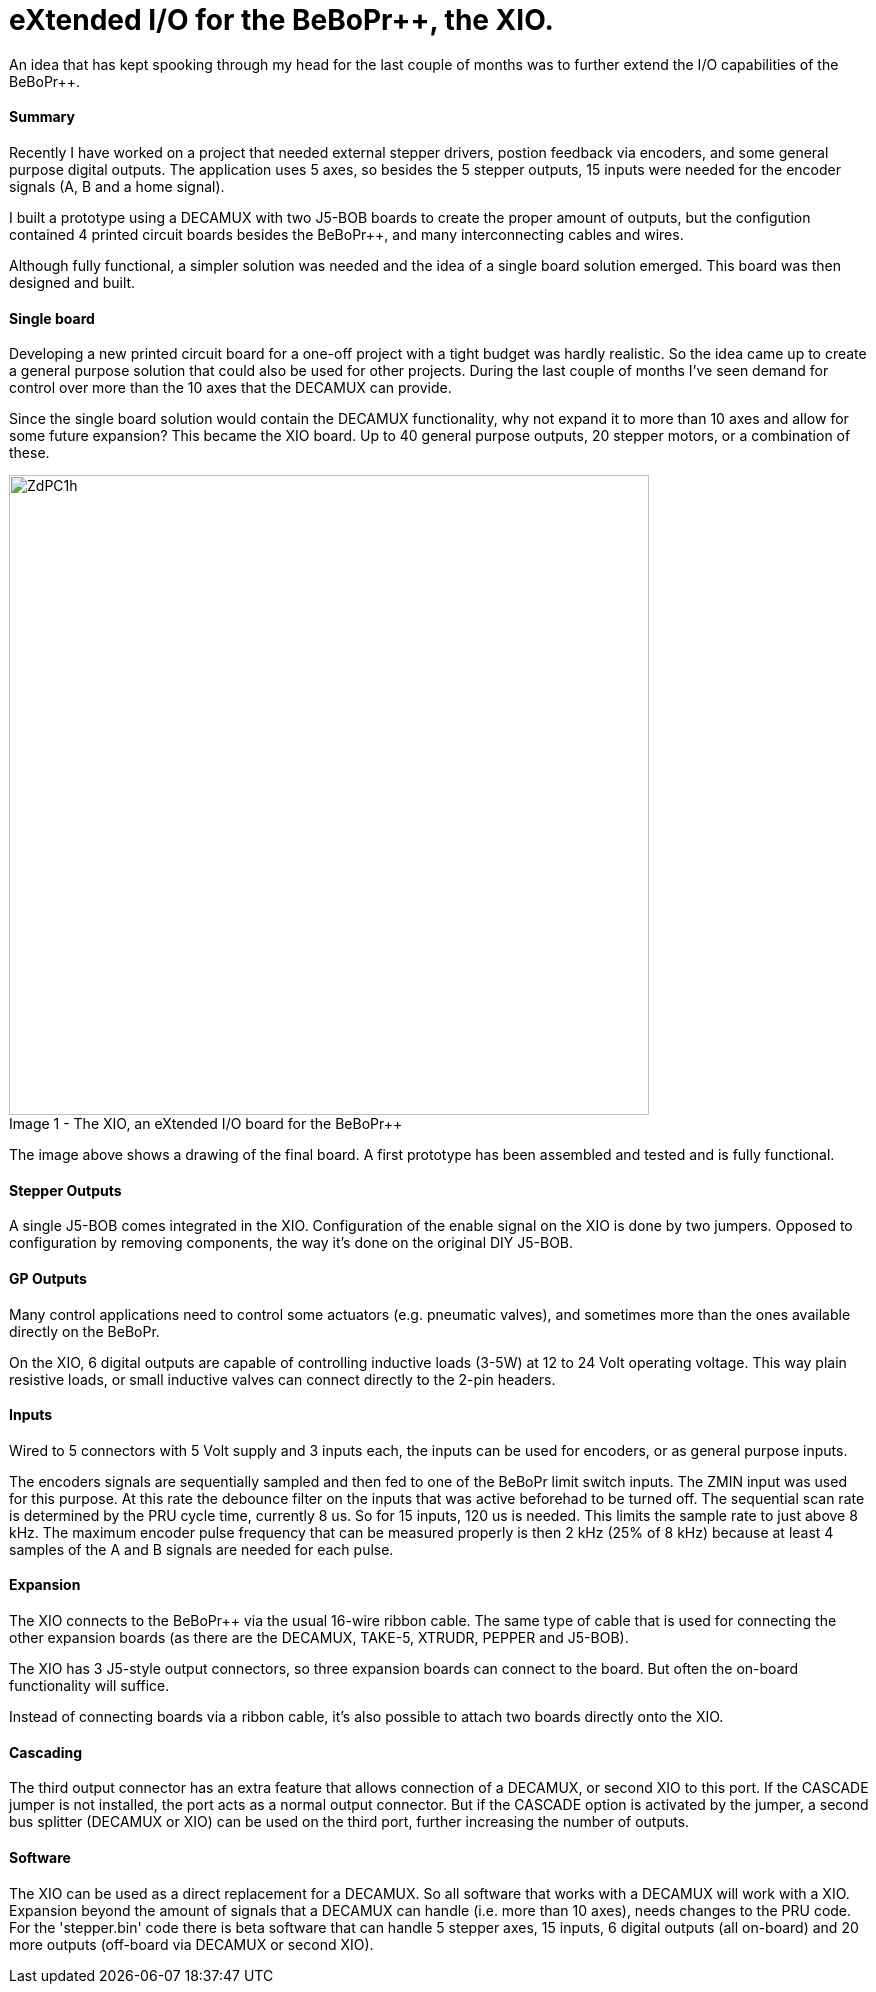 = eXtended I/O for the BeBoPr++, the XIO.
:published_at: 2015-07-11
:hp-tags: BeBoPr++, BeBoPr

An idea that has kept spooking through my head for the last couple of months was to further extend the I/O capabilities of the BeBoPr++.

==== Summary
Recently I have worked on a project that needed external stepper drivers, postion feedback via encoders, and some general purpose digital outputs. The application uses 5 axes, so besides the 5 stepper outputs, 15 inputs were needed for the encoder signals (A, B and a home signal).

I built a prototype using a DECAMUX with two J5-BOB boards to create the proper amount of outputs, but the configution contained 4 printed circuit boards besides the BeBoPr++, and many interconnecting cables and wires.

Although fully functional, a simpler solution was needed and the idea of a single board solution emerged. This board was then designed and built.

==== Single board
Developing a new printed circuit board for a one-off project with a tight budget was hardly realistic. So the idea came up to create a general purpose solution that could also be used for other projects. During the last couple of months I've seen demand for control over more than the 10 axes that the DECAMUX can provide.

Since the single board solution would contain the DECAMUX functionality, why not expand it to more than 10 axes and allow for some future expansion? This became the XIO board. Up to 40 general purpose outputs, 20 stepper motors, or a combination of these.

image::http://imageshack.com/a/img673/1395/ZdPC1h.png[caption="Image 1 - ", title="The XIO, an eXtended I/O board for the BeBoPr++", width="640"]

The image above shows a drawing of the final board. A first prototype has been assembled and tested and is fully functional.

==== Stepper Outputs
A single J5-BOB comes integrated in the XIO. Configuration of the enable signal on the XIO is done by two jumpers. Opposed to configuration by removing components, the way it's done on the original DIY J5-BOB.

==== GP Outputs
Many control applications need to control some actuators (e.g. pneumatic valves), and sometimes more than the ones available directly on the BeBoPr.

On the XIO, 6 digital outputs are capable of controlling inductive loads (3-5W) at 12 to 24 Volt operating voltage. This way plain resistive loads, or small inductive valves can connect directly to the 2-pin headers.

==== Inputs
Wired to 5 connectors with 5 Volt supply and 3 inputs each, the inputs can be used for encoders, or as general purpose inputs.

The encoders signals are sequentially sampled and then fed to one of the BeBoPr limit switch inputs. The ZMIN input was used for this purpose. At this rate the debounce filter on the inputs that was active beforehad to be turned off. The sequential scan rate is determined by the PRU cycle time, currently 8 us. So for 15 inputs, 120 us is needed. This limits the sample rate to just above 8 kHz. The maximum encoder pulse frequency that can be measured properly is then 2 kHz (25% of 8 kHz) because at least 4 samples of the A and B signals are needed for each pulse.

==== Expansion
The XIO connects to the BeBoPr++ via the usual 16-wire ribbon cable. The same type of cable that is used for connecting the other expansion boards (as there are the DECAMUX, TAKE-5, XTRUDR, PEPPER and J5-BOB).

The XIO has 3 J5-style output connectors, so three expansion boards can connect to the board. But often the on-board functionality will suffice.

Instead of connecting boards via a ribbon cable, it's also possible to attach two boards directly onto the XIO.

==== Cascading
The third output connector has an extra feature that allows connection of a DECAMUX, or second XIO to this port. If the CASCADE jumper is not installed, the port acts as a normal output connector. But if the CASCADE option is activated by the jumper, a second bus splitter (DECAMUX or XIO) can be used on the third port, further increasing the number of outputs.

==== Software
The XIO can be used as a direct replacement for a DECAMUX. So all software that works with a DECAMUX will work with a XIO. Expansion beyond the amount of signals that a DECAMUX can handle (i.e. more than 10 axes), needs changes to the PRU code. For the 'stepper.bin' code there is beta software that can handle 5 stepper axes, 15 inputs, 6 digital outputs (all on-board) and 20 more outputs (off-board via DECAMUX or second XIO).